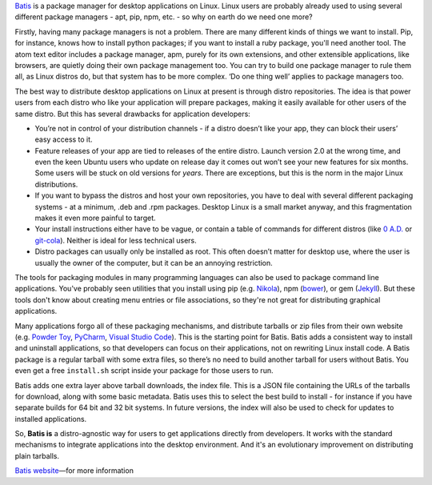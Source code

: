 .. title: Why did I write yet another package manager?
.. slug: why-did-i-write-yet-another-package-manager
.. date: 2015-11-20 13:06:47 UTC
.. tags: 
.. category: 
.. link: 
.. description: 
.. type: text

`Batis <http://batis-installer.github.io/>`_ is a package manager for desktop applications on Linux.
Linux users are probably already used to using several different package managers -
apt, pip, npm, etc. - so why on earth do we need one more?

Firstly, having many package managers is not a problem.
There are many different kinds of things we want to install.
Pip, for instance, knows how to install python packages;
if you want to install a ruby package, you'll need another tool. 
The atom text editor includes a package manager, apm, purely for its own extensions,
and other extensible applications, like browsers, are quietly doing their own package management too.
You can try to build one package manager to rule them all, as Linux distros do,
but that system has to be more complex.
‘Do one thing well’ applies to package managers too.

The best way to distribute desktop applications on Linux at present is through distro repositories.
The idea is that power users from each distro who like your application will prepare packages,
making it easily available for other users of the same distro.
But this has several drawbacks for application developers:

* You’re not in control of your distribution channels -
  if a distro doesn’t like your app, they can block their users’ easy access to it.
* Feature releases of your app are tied to releases of the entire distro.
  Launch version 2.0 at the wrong time, and even the keen Ubuntu users who
  update on release day it comes out won’t see your new features for six months.
  Some users will be stuck on old versions for *years*.
  There are exceptions, but this is the norm in the major Linux distributions.
* If you want to bypass the distros and host your own repositories,
  you have to deal with several different packaging systems -
  at a minimum, .deb and .rpm packages. Desktop Linux is a small market anyway,
  and this fragmentation makes it even more painful to target.
* Your install instructions either have to be vague,
  or contain a table of commands for different distros
  (like `0 A.D. <http://play0ad.com/download/linux/>`__ or `git-cola <https://git-cola.github.io/downloads.html>`__).
  Neither is ideal for less technical users.
* Distro packages can usually only be installed as root.
  This often doesn’t matter for desktop use, where the user is usually the owner of the computer,
  but it can be an annoying restriction.

The tools for packaging modules in many programming languages can also be used to
package command line applications. You've probably seen utilities that you install
using pip (e.g. `Nikola <https://getnikola.com/getting-started.html>`__),
npm (`bower <http://bower.io/#install-bower>`__),
or gem (`Jekyll <https://jekyllrb.com/>`__).
But these tools don't know about creating menu entries or file associations, so
they're not great for distributing graphical applications.

Many applications forgo all of these packaging mechanisms,
and distribute tarballs or zip files from their own website (e.g. 
`Powder Toy <http://powdertoy.co.uk/>`__,
`PyCharm <https://www.jetbrains.com/pycharm/download/#linux>`__,
`Visual Studio Code <https://code.visualstudio.com/>`__).
This is the starting point for Batis.
Batis adds a consistent way to install and uninstall applications, so that developers
can focus on their applications, not on rewriting Linux install code.
A Batis package is a regular tarball with some extra files, so there’s no need
to build another tarball for users without Batis.
You even get a free ``install.sh`` script inside your package for those users to run.

Batis adds one extra layer above tarball downloads, the index file.
This is a JSON file containing the URLs of the tarballs for download,
along with some basic metadata.
Batis uses this to select the best build to install -
for instance if you have separate builds for 64 bit and 32 bit systems.
In future versions, the index will also be used to check for updates to installed applications.

So, **Batis is** a distro-agnostic way for users to get applications directly
from developers. It works with the standard mechanisms to integrate applications
into the desktop environment. And it's an evolutionary improvement on distributing
plain tarballs.

`Batis website <http://batis-installer.github.io/>`__—for more information
